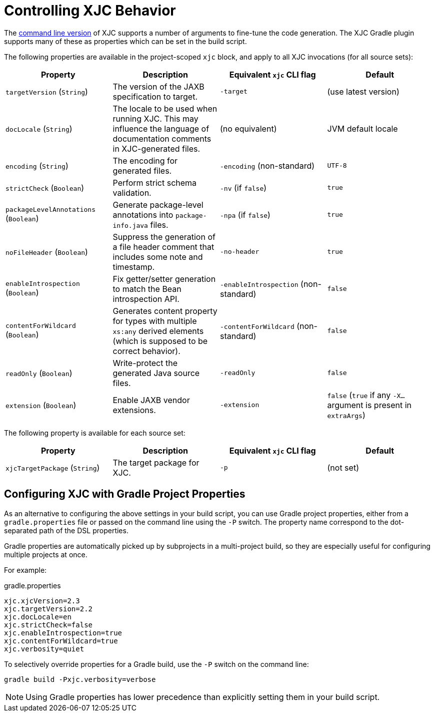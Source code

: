 = Controlling XJC Behavior

The link:https://docs.oracle.com/javase/8/docs/technotes/tools/unix/xjc.html[command line version] of XJC supports
a number of arguments to fine-tune the code generation. The XJC Gradle plugin supports many of these as properties
which can be set in the build script.

The following properties are available in the project-scoped `xjc` block, and apply to all XJC invocations
(for all source sets):

|===
| Property | Description | Equivalent `xjc` CLI flag | Default

| `targetVersion` (`String`)
| The version of the JAXB specification to target.
| `-target`
| (use latest version)

| `docLocale` (`String`)
| The locale to be used when running XJC. This may influence the language of documentation comments in XJC-generated files.
| (no equivalent)
| JVM default locale

| `encoding` (`String`)
| The encoding for generated files.
| `-encoding` (non-standard)
| `UTF-8`

| `strictCheck` (`Boolean`)
| Perform strict schema validation.
| `-nv` (if `false`)
| `true`

| `packageLevelAnnotations` (`Boolean`)
| Generate package-level annotations into `package-info.java` files.
| `-npa` (if `false`)
| `true`

| `noFileHeader` (`Boolean`)
| Suppress the generation of a file header comment that includes some note and timestamp.
| `-no-header`
| `true`

| `enableIntrospection` (`Boolean`)
| Fix getter/setter generation to match the Bean introspection API.
| `-enableIntrospection` (non-standard)
| `false`

| `contentForWildcard` (`Boolean`)
| Generates content property for types with multiple `xs:any` derived elements (which is
  supposed to be correct behavior).
| `-contentForWildcard` (non-standard)
| `false`

| `readOnly` (`Boolean`)
| Write-protect the generated Java source files.
| `-readOnly`
| `false`

| `extension` (`Boolean`)
| Enable JAXB vendor extensions.
| `-extension`
| `false` (`true` if any `-X...` argument is present in `extraArgs`)
|===

The following property is available for each source set:

|===
| Property | Description | Equivalent `xjc` CLI flag | Default

| `xjcTargetPackage` (`String`)
| The target package for XJC.
| `-p`
| (not set)
|===


== Configuring XJC with Gradle Project Properties

As an alternative to configuring the above settings in your build script, you can use Gradle project
properties, either from a `gradle.properties` file or passed on the command line using the `-P` switch.
The property name correspond to the dot-separated path of the DSL properties.

Gradle properties are automatically picked up by subprojects in a multi-project build, so they are
especially useful for configuring multiple projects at once.

For example:

[source,properties]
.gradle.properties
----
xjc.xjcVersion=2.3
xjc.targetVersion=2.2
xjc.docLocale=en
xjc.strictCheck=false
xjc.enableIntrospection=true
xjc.contentForWildcard=true
xjc.verbosity=quiet
----

To selectively override properties for a Gradle build, use the `-P` switch on the command line:

[source,bash]
----
gradle build -Pxjc.verbosity=verbose
----


NOTE: Using Gradle properties has lower precedence than explicitly setting them in your
build script.
